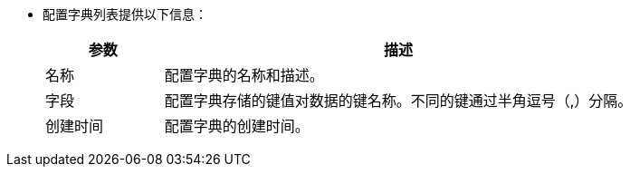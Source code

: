 // :ks_include_id: a5dabd56ec624707998a0b18161628be
* 配置字典列表提供以下信息：
+
--
[%header,cols="1,4"]
|===
|参数 |描述

|名称
|配置字典的名称和描述。

// |项目
// |配置字典所属的项目。

|字段
|配置字典存储的键值对数据的键名称。不同的键通过半角逗号（,）分隔。

|创建时间
|配置字典的创建时间。
|===
--
